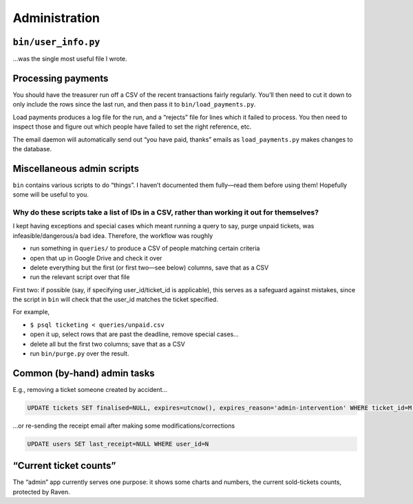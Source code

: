 Administration
==============

``bin/user_info.py``
--------------------

…was the single most useful file I wrote.

Processing payments
-------------------

You should have the treasurer run off a CSV of the recent transactions fairly regularly. You’ll then need to cut it down to only include the rows since the last run, and then pass it to ``bin/load_payments.py``.

Load payments produces a log file for the run, and a “rejects” file for lines which it failed to process. You then need to inspect those and figure out which people have failed to set the right reference, etc.

The email daemon will automatically send out “you have paid, thanks” emails as ``load_payments.py`` makes changes to the database.

Miscellaneous admin scripts
---------------------------

``bin`` contains various scripts to do “things”. I haven’t documented them fully—read them before using them! Hopefully some will be useful to you.

Why do these scripts take a list of IDs in a CSV, rather than working it out for themselves?
~~~~~~~~~~~~~~~~~~~~~~~~~~~~~~~~~~~~~~~~~~~~~~~~~~~~~~~~~~~~~~~~~~~~~~~~~~~~~~~~~~~~~~~~~~~~

I kept having exceptions and special cases which meant running a query to say, purge unpaid tickets, was infeasible/dangerous/a bad idea. Therefore, the workflow was roughly

* run something in ``queries/`` to produce a CSV of people matching certain criteria
* open that up in Google Drive and check it over
* delete everything but the first (or first two—see below) columns, save that as a CSV
* run the relevant script over that file

First two: if possible (say, if specifying user_id/ticket_id is applicable), this serves as a safeguard against mistakes, since the script in ``bin`` will check that the user_id matches the ticket specified.

For example,

* ``$ psql ticketing < queries/unpaid.csv``
* open it up, select rows that are past the deadline, remove special cases…
* delete all but the first two columns; save that as a CSV
* run ``bin/purge.py`` over the result.

Common (by-hand) admin tasks
----------------------------

E.g., removing a ticket someone created by accident…

.. code-block:: sql

    UPDATE tickets SET finalised=NULL, expires=utcnow(), expires_reason='admin-intervention' WHERE ticket_id=M AND user_id=N

…or re-sending the receipt email after making some modifications/corrections

.. code-block:: sql

    UPDATE users SET last_receipt=NULL WHERE user_id=N

“Current ticket counts”
-----------------------

The “admin” app currently serves one purpose: it shows some charts and numbers, the current sold-tickets counts, protected by Raven.
